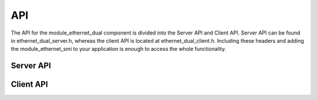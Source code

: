 
API
=================

The API for the module_ethernet_dual component is divided into the Server API and Client API.
Server API can be found in ethernet_dual_server.h, whereas the client API is located at ethernet_dual_client.h. 
Including these headers and adding the module_ethernet_smi to your application is enough to access the whole functionality.

Server API
-----------

.. doxygenfunction:: eth_phy_reset
.. doxygenfunction:: ethernet_server_p1
.. doxygenfunction:: ethernet_server_p2
.. doxygenfunction:: fwUpdt_loop
.. doxygenfunction:: ethernetHUB


Client API
------------

.. doxygenfunction:: ethernet_fetcher
.. doxygenfunction:: ethernet_send
